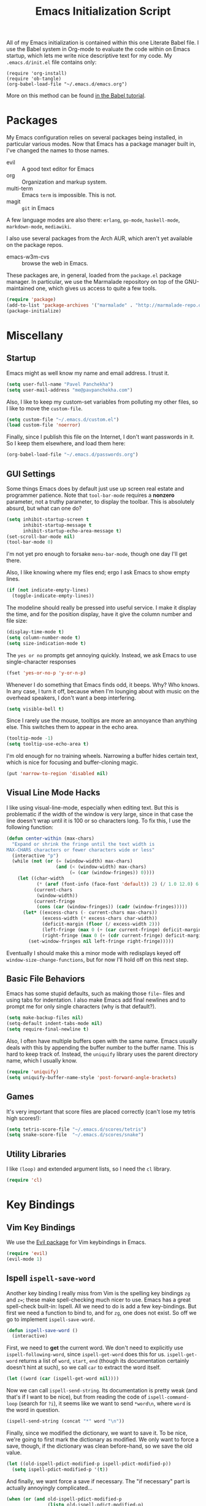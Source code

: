 #+TITLE: Emacs Initialization Script

All of my Emacs initialization is contained within this one Literate
Babel file.  I use the Babel system in Org-mode to evaluate the code
within on Emacs startup, which lets me write nice descriptive text for
my code.  My =.emacs.d/init.el= file contains only:

: (require 'org-install)
: (require 'ob-tangle)
: (org-babel-load-file "~/.emacs.d/emacs.org")

More on this method can be found [[http://orgmode.org/worg/org-contrib/babel/intro.html#sec-8_2][in the Babel tutorial]].

* Packages

  My Emacs configuration relies on several packages being installed,
  in particular various modes.  Now that Emacs has a package manager
  built in, I've changed the names to those names.

  + evil        :: A good text editor for Emacs
  + org         :: Organization and markup system.
  + multi-term  :: Emacs =term= is impossible.  This is not.
  + magit       :: =git= in Emacs


  A few language modes are also there: =erlang=, =go-mode=,
  =haskell-mode=, =markdown-mode=, =mediawiki=.

  I also use several packages from the Arch AUR, which aren't yet
  available on the package repos.

  + emacs-w3m-cvs      :: browse the web in Emacs.

  These packages are, in general, loaded from the =package.el= package
  manager.  In particular, we use the Marmalade repository on top of
  the GNU-maintained one, which gives us access to quite a few tools.

#+BEGIN_SRC emacs-lisp
  (require 'package)
  (add-to-list 'package-archives '("marmalade" . "http://marmalade-repo.org/packages/"))
  (package-initialize)
#+END_SRC

* Miscellany
** Startup

Emacs might as well know my name and email address.  I trust it.

#+BEGIN_SRC emacs-lisp
(setq user-full-name "Pavel Panchekha")
(setq user-mail-address "me@pavpanchekha.com")
#+END_SRC

Also, I like to keep my custom-set variables from polluting my other
files, so I like to move the =custom-file=.

#+BEGIN_SRC emacs-lisp
(setq custom-file "~/.emacs.d/custom.el")
(load custom-file 'noerror)
#+END_SRC

Finally, since I publish this file on the Internet, I don't want
passwords in it.  So I keep them elsewhere, and load them here:

#+BEGIN_SRC emacs-lisp
(org-babel-load-file "~/.emacs.d/passwords.org")
#+END_SRC

** GUI Settings

Some things Emacs does by default just use up screen real estate and
programmer patience.  Note that =tool-bar-mode= requires a *nonzero*
parameter, not a truthy parameter, to display the toolbar.  This is
absolutely absurd, but what can one do?

#+BEGIN_SRC emacs-lisp
(setq inhibit-startup-screen t
      inhibit-startup-message t
      inhibit-startup-echo-area-message t)
(set-scroll-bar-mode nil)
(tool-bar-mode 0)
#+END_SRC

I'm not yet pro enough to forsake =menu-bar-mode=, though one day I'll
get there.

Also, I like knowing where my files end; ergo I ask Emacs to show
empty lines.

#+BEGIN_SRC emacs-lisp
(if (not indicate-empty-lines)
  (toggle-indicate-empty-lines))
#+END_SRC

The modeline should really be pressed into useful service.  I make it
display the time, and for the position display, have it give the column
number and file size:

#+BEGIN_SRC emacs-lisp
(display-time-mode t)
(setq column-number-mode t)
(setq size-indication-mode t)
#+END_SRC

The =yes or no= prompts get annoying quickly.  Instead, we ask Emacs to
use single-character responses

#+BEGIN_SRC emacs-lisp
(fset 'yes-or-no-p 'y-or-n-p)
#+END_SRC

Whenever I do something that Emacs finds odd, it beeps.  Why?  Who
knows.  In any case, I turn it off, because when I'm lounging about
with music on the overhead speakers, I don't want a beep interfering.

#+BEGIN_SRC emacs-lisp
  (setq visible-bell t)
#+END_SRC

Since I rarely use the mouse, tooltips are more an annoyance than
anything else.  This switches them to appear in the echo area.

#+BEGIN_SRC emacs-lisp
(tooltip-mode -1)
(setq tooltip-use-echo-area t)
#+END_SRC

I'm old enough for no training wheels.  Narrowing a buffer hides
certain text, which is nice for focusing and buffer-cloning magic.

#+BEGIN_SRC emacs-lisp
(put 'narrow-to-region 'disabled nil)
#+END_SRC

** Visual Line Mode Hacks

I like using visual-line-mode, especially when editing text.  But this is problematic if the width of the window is very large, since in that case the line doesn't wrap until it is 100 or so characters long.  To fix this, I use the following function:

#+BEGIN_SRC emacs-lisp
  (defun center-within (max-chars)
    "Expand or shrink the fringe until the text width is
  MAX-CHARS characters or fewer characters wide or less"
    (interactive "p")
    (while (not (or (= (window-width) max-chars)
                    (and (< (window-width) max-chars)
                         (= (car (window-fringes)) 0))))
      (let ((char-width
             (* (aref (font-info (face-font 'default)) 2) (/ 1.0 12.0) 6.0))
            (current-chars
             (window-width))
            (current-fringe
             (cons (car (window-fringes)) (cadr (window-fringes)))))
        (let* ((excess-chars (- current-chars max-chars))
               (excess-width (* excess-chars char-width))
               (deficit-margin (floor (/ excess-width 2)))
               (left-fringe (max 0 (+ (car current-fringe) deficit-margin)))
               (right-fringe (max 0 (+ (cdr current-fringe) deficit-margin))))
          (set-window-fringes nil left-fringe right-fringe)))))
#+END_SRC

Eventually I should make this a minor mode with redisplays keyed off =window-size-change-functions=, but for now I'll hold off on this next step.

** Basic File Behaviors

Emacs has some stupid defaults, such as making those =file~= files and
using tabs for indentation.  I also make Emacs add final newlines and
to prompt me for only single characters (why is that default?).

#+BEGIN_SRC emacs-lisp
(setq make-backup-files nil)
(setq-default indent-tabs-mode nil)
(setq require-final-newline t)
#+END_SRC

Also, I often have multiple buffers open with the same name.  Emacs
usually deals with this by appending the buffer number to the buffer
name.  This is hard to keep track of.  Instead, the =uniquify= library
uses the parent directory name, which I usually know.

#+BEGIN_SRC emacs-lisp
(require 'uniquify)
(setq uniquify-buffer-name-style 'post-forward-angle-brackets)
#+END_SRC

** Games

It's very important that score files are placed correctly (can't lose
my tetris high scores!):

#+BEGIN_SRC emacs-lisp
(setq tetris-score-file "~/.emacs.d/scores/tetris")
(setq snake-score-file  "~/.emacs.d/scores/snake")
#+END_SRC

** Utility Libraries

I like =(loop)= and extended argument lists, so I need the =cl=
library.

#+BEGIN_SRC emacs-lisp
(require 'cl)
#+END_SRC

* Key Bindings
** Vim Key Bindings

We use the [[http://gitorious.org/evil/pages/Home][Evil package]] for Vim keybindings in Emacs.

#+BEGIN_SRC emacs-lisp
  (require 'evil)
  (evil-mode 1)
#+END_SRC

** Ispell =ispell-save-word=

Another key binding I really miss from Vim is the spelling key
bindings =zg= and =z==; these make spell-checking much nicer to use.
Emacs has a great spell-check built-in: Ispell.  All we need to do is
add a few key-bindings.  But first we need a function to bind to, and
for =zg=, one does not exist.  So off we go to implement
=ispell-save-word.=

#+BEGIN_SRC emacs-lisp
(defun ispell-save-word ()
  (interactive)
#+END_SRC

First, we need to *get* the current word.  We don't need to explicitly
use =ispell-following-word=, since =ispell-get-word= does this for us.
=ispell-get-word= returns a list of =word=, =start=, =end= (though its
documentation certainly doesn't hint at such), so we call =car= to
extract the word itself.

#+BEGIN_SRC emacs-lisp
  (let ((word (car (ispell-get-word nil))))
#+END_SRC

Now we can call =ispell-send-string=.  Its documentation is pretty
weak (and that's if I want to be nice), but from reading the code of
=ispell-command-loop= (search for =?i=), it seems like we want to send
=*word\n=, where =word= is the word in question.

#+BEGIN_SRC emacs-lisp
  (ispell-send-string (concat "*" word "\n"))
#+END_SRC

Finally, since we modified the dictionary, we want to save it.  To be
nice, we're going to first mark the dictionary as modified.  We only
want to force a save, though, if the dictionary was clean before-hand,
so we save the old value.

#+BEGIN_SRC emacs-lisp
  (let ((old-ispell-pdict-modified-p ispell-pdict-modified-p))
    (setq ispell-pdict-modified-p '(t))
#+END_SRC

And finally, we want force a save if necessary.  The "if necessary"
part is actually annoyingly complicated...

#+BEGIN_SRC emacs-lisp
    (when (or (and old-ispell-pdict-modified-p
                   (listp old-ispell-pdict-modified-p)
                   (car ispell-pdict-modified-p))
              (and ispell-pdict-modified-p
                   (not (listp ispell-pdict-modified-p)))))
#+END_SRC

But once that's out of the way, we can just call =ispell-pdict-save=
with =no-query=.

#+BEGIN_SRC emacs-lisp
      (ispell-pdict-save t))))
#+END_SRC

Finally, we add key-bindings using Evil's =evil-normal-state-map.

#+BEGIN_SRC emacs-lisp
(define-key evil-normal-state-map "z=" 'ispell-word)
(define-key evil-normal-state-map "zg" 'ispell-save-word)
#+END_SRC

** Visual Line Mode hacks

I like to use visual line mode for text files (more semantic
information!), so I have the following hack for Evil:

#+BEGIN_SRC emacs-lisp
(define-key evil-motion-state-map "j" #'evil-next-visual-line)
(define-key evil-motion-state-map "k" #'evil-previous-visual-line)
(define-key evil-motion-state-map "$" #'evil-end-of-visual-line)
(define-key evil-motion-state-map "^" #'evil-first-non-blank-of-visual-line)
(define-key evil-motion-state-map "0" #'evil-beginning-of-visual-line)
#+END_SRC

Note that these work fine in hard-wrapped text, too; they're
just not as necessary.  Also note that commands like =I= and =A=
should in theory also receive this treatment, but alas, they
don't have associated =-visual-line= versions.

** Miscellaneous

I prefer to work with indented text at all times, so =RET= should be
bound to =newline-and-indent=, and some terminals have problems with
the delete key or something, so I keep the following bindings around
as well.  The last line there make =C-k= kill the whole line.

#+BEGIN_SRC emacs-lisp
(global-set-key [C-m] 'newline-and-indent)
(global-set-key [delete] 'delete-char)
(setq kill-whole-line t)
#+END_SRC

** Searching and Scrolling

For searching, I enable highlighting as-I-search for both searches and
search/replaces.  Also, searches are made case-insensitive.

#+BEGIN_SRC emacs-lisp
(setq search-highlight t)
(setq query-replace-highlight t)
(setq case-fold-search t)
#+END_SRC emacs-lisp

For scrolling, I ask Emacs to scroll at most five lines at a time and
to keep 5 lines between the cursor and the top/bottom of the page.

#+BEGIN_SRC emacs-lisp
(setq scroll-conservatively 5)
(setq scroll-margin 5)
#+END_SRC

** Showing my To Do list

   My To Do list opens with the actual list on the left and the agenda
   and the per-project todos on the right

#+BEGIN_SRC emacs-lisp
  (defun show-todo ()
    (interactive)
    (find-file "~/notes/pavel.txt")
    (org-agenda-list)
    (split-window-vertically)
    (other-window 1)
    (find-file "~/notes/projects.txt"))
#+END_SRC

* Utility Commands
** Debugging

Every once in a while, I develop in emacs-lisp, and make use of the
following:

#+BEGIN_SRC emacs-lisp
  (defun debug-mode ()
    "Turn on various Emacs debugging features"
    (interactive)

    (setf debug-on-error t message-log-max 10000))
#+END_SRC

** =run= Command

I have a =run= command that I rather like; it compiles and runs some
program or file in a temporary program.  I use it for, for example,
compiling LaTeX, or testing C code.

#+BEGIN_SRC emacs-lisp
  (defun run-command (file)
    (interactive (list (buffer-file-name)))
    (save-window-excursion
     (shell-command (concat "run " file " &"))))

  (defun compile-command (file)
    (interactive (list (buffer-file-name)))
    (save-window-excursion
     (shell-command (concat "run -c " file " &"))))
#+END_SRC

hThen we attach them to =[f5]= and =[C-f5]=.

#+BEGIN_SRC emacs-lisp
(global-set-key (kbd "<f5>") 'run-command)
(global-set-key (kbd "C-<f5>") 'compile-command)
#+END_SRC

** Printing to PDF

Sometimes, I need to print an Emacs buffer to PDF.  The standard
printing commands are less than ideal for this, since they rely on
=lpr=, a program I have no interest in installing and configuring.
Instead, I can use the Emacs =printing= package, which can export
buffers to Postscript, and then call =ps2pdf= to produce a PDF from
the Postscript.

First, I =require= in the =printing= package and ask it to install
itself into the Emacs menu tree.

#+BEGIN_SRC emacs-lisp
(require 'printing)
#+END_SRC

Now we write a function to print the current buffer.

#+BEGIN_SRC emacs-lisp
(defun print-to-pdf ()
  (interactive)
#+END_SRC

We want to use the function =pr-ps-buffer-print= from the =printing=
package.  We give it a temporary file to print to, and later we'll
=ps2pdf= that file.

#+BEGIN_SRC emacs-lisp
  (let* ((outfile (make-temp-file pr-ps-temp-file))
         (pdffile (concat outfile ".pdf")))
    (pr-ps-buffer-print 1 outfile)
    (shell-command (concat "ps2pdf "
                           (shell-quote-argument outfile)
                           " "
                           (shell-quote-argument pdffile)))
    (find-file pdffile)))
#+END_SRC

The default print settings are silly, especially once you consider
that my use case is print-to-PDF.  So I would rather print with syntax
highlighting and no headers.

#+BEGIN_SRC emacs-lisp
(setq pr-faces-p t
      ps-print-header nil
      ps-print-header-frame)
#+END_SRC

** Configuration editing configuration

I actually edit my Emacs configuration a lot.  I call it "cultivating"
my Emacs configuration.  So here are some utility functions for that.

The first function just reloads the Emacs configuration.

#+BEGIN_SRC emacs-lisp
(defun reconfigure ()
  (interactive)
  (load-file "~/.emacs.d/init.el"))
#+END_SRC

The second function opens the configuration up for editing.

#+BEGIN_SRC emacs-lisp
(defun edconfigure ()
  (interactive)
  (find-file "~/.emacs.d/emacs.org"))
#+END_SRC

** Key-map commands

Since I like Vim key-bindings everywhere, I'll be doing a lot of
adding to key-maps.  This gets tedious, especially when lots of keys
on the same key-map.  This macro makes adding a bunch of keys to the
same key-map very easy.

#+BEGIN_SRC emacs-lisp
  (defmacro define-keys (map &rest keys)
    "Adds several key bindings to a specific map.  Takes a map (as
    a bare symbol) and a several clauses of form (key func); key is
    a string to be passed to (kbd), and func is a function name."
    (declare (indent defun))

    `(progn
       ,@(loop for key+func in keys
               collect `(define-key ,map
                          (kbd ,(car key+func))
                          ',(cadr key+func)))))
#+END_SRC

* Doc-View

I generally use doc-vew for long PDFs, so I find it best to have
continuous scrolling.

#+BEGIN_SRC emacs-lisp
(setq doc-view-continuous t)
#+END_SRC

144 is a decent resolution, since it makes a page of text about as
wide as half my screen (and I generally use Emacs with two vertical
panes.

#+BEGIN_SRC emacs-lisp
(setq doc-view-resolution 144)
#+END_SRC

The PDF viewer is in sore need of Vim-style h/j/k/l movement keys

#+BEGIN_SRC emacs-lisp
(require 'doc-view)
(define-keys doc-view-mode-map
    ("j" doc-view-next-line-or-next-page)
    ("k" doc-view-previous-line-or-previous-page)
    ("h" image-backward-hscroll)
    ("l" image-forward-hscroll))
#+END_SRC

* Mode-specific Behaviors
** Text-like Modes

Since I like Org-mode so much, I feel it should be default for text
files.

#+BEGIN_SRC emacs-lisp
(add-to-list 'auto-mode-alist '("\\.txt$" . org-mode))
#+END_SRC

Other modes I use quite a bit are Restructured Text (for writing
Python code) and $\LaTeX$ (for class):

#+BEGIN_SRC emacs-lisp
(defun text-minor-modes ()
  (interactive)
  (visual-line-mode 1)
  (flyspell-mode 1))

(add-hook 'latex-mode-hook 'text-minor-modes)
(add-hook 'markdown-mode-hook 'text-minor-modes)
(add-hook 'org-mode-hook   'text-minor-modes)
#+END_SRC

Of course, if we're activating ISpell, we should set it up.  Firstly
we want to tell it to use =ispell=, to check spelling against American
English, and where my dictionary is.

#+BEGIN_SRC emacs-lisp
(setq ispell-program-name "/usr/bin/ispell")
(setq ispell-dictionary "american")
(setq ispell-personal-dictionary "~/.emacs.d/dict")
#+END_SRC

LaTeX also could use a quick tool to compile and view a source file.
I use the =compile= command for this.

#+BEGIN_SRC emacs-lisp
  (defun latex-compile (file)
    (interactive (list (buffer-file-name)))

    (make-local-variable 'latex-compile-outfile)

    (let ((first-run (not (boundp 'latex-compile-outfile))))
      (when (or first-run (not (get-file-buffer latex-compile-outfile)))
        (setf latex-compile-outfile
              (make-temp-file "emacs-latex-compile-" nil ".pdf"))
        (setf first-run t))

      (save-window-excursion
        (shell-command (concat "run -c " file " -o " latex-compile-outfile)))

      (if first-run
          (find-file-other-window latex-compile-outfile)
        (progn
          (set-buffer (get-file-buffer latex-compile-outfile))
          (doc-view-revert-buffer t t)))))
#+END_SRC

** Language Modes

Some modes I just need to =(require)= in.  First, =load-path= need
setting up.

#+BEGIN_SRC emacs-lisp
(setq load-path
      (append load-path
              '("/usr/share/emacs/site-lisp/clojure-mode"
                "/usr/share/emacs/site-lisp/haskell-mode")))
#+END_SRC

Now we can require in the Haskell and Clojure modes.

#+BEGIN_SRC emacs-lisp
(require 'haskell-mode nil t)
(require 'clojure-mode nil t)
#+END_SRC

* Org Mode

We first include Org mode, and tell it which modules to use.

#+BEGIN_SRC emacs-lisp
(require 'org-install)
#+END_SRC

First things first!  We should set up the file structure.

#+BEGIN_SRC emacs-lisp
(setq org-directory "~/notes/")
(setq org-default-notes-file (concat org-directory "pavel.txt"))
#+END_SRC

Let's throw in a very minor editing thing (hitting =M-RET= shouldn't
split a bullet point in two).

#+BEGIN_SRC emacs-lisp
(setq org-M-RET-may-split-line '((default)))
#+END_SRC

Finally, Org-mode has this odd love of indenting the entries in
description lists so that there is a consistent left edge.  I don't
like it, and luckily I can turn it off.

#+BEGIN_SRC emacs-lisp
(setq org-description-max-indent 0)
#+END_SRC

** Agenda View

I use the agenda view a lot, so I customize it a bit.  The agenda
should show two days (including, yes, the ones without events); it
shouldn't show me things I've done; and I won't worry about starting
on a weekend or weekday.

#+BEGIN_SRC emacs-lisp
  (setq org-agenda-ndays 1)
  (setq org-agenda-span 2)
  (setq org-deadline-warning-days 3)

  (setq org-agenda-skip-deadline-if-done t)
  (setq org-agenda-skip-scheduled-if-done t)
  (setq org-agenda-start-on-weekday nil)
#+END_SRC

Since all of my TODO entries are in one file, I don't need the agenda
view to tell me what file a TODO entry comes from.

#+BEGIN_SRC emacs-lisp
  (setq org-agenda-file-regexp "\\`[^.].*\\.\\(txt\\|org\\)\\'")
  (setq org-agenda-files '("~/notes/"))
  (setq org-agenda-prefix-format
        '((agenda . " %i %?-12t% s")
          (timeline . "  % s")
          (todo . " %i %-12:c")
          (tags . " %i %-12:c")
          (search . " %i %-12:c")))
#+END_SRC

Finally, given my use of the TODO list, I would like fewer deadline
reminders and more scheduled reminders

#+BEGIN_SRC emacs-lisp
  (setq org-agenda-move-date-from-past-immediately-to-today t)
  (setq org-agenda-skip-deadline-prewarning-if-scheduled t)
  (setq org-agenda-skip-scheduled-if-deadline-is-shown nil)
#+END_SRC

** Todo Keywords

The keywords here represent a good chunk of possible work-flows.  TODO
to DONE is the standard one, but sometimes I go to WONT or spent time
cycling between TODO and WAIT.  SOMEDAY exists for the projects that
I'd like to do, but that are currently in limbo.

#+BEGIN_SRC emacs-lisp
(setq org-todo-keywords
      '((sequence "TODO(t)" "SOMEDAY(s)" "|" "DONE(d)" "WAIT(w)" "WONT(n)")))
(setq org-use-fast-todo-selection t)
#+END_SRC

** Entities
Since I use things like \RR so often, I made them into entities, so that
Org can typeset them nicely.

#+BEGIN_SRC emacs-lisp
  (setq org-pretty-entities t
        org-entities-user '(; Double-struck letters for various fields
                            ("CC" "\\CC" t "&#8450;" "C" "C" "ℂ")
                            ("FF" "\\FF" t "&#120125;" "F" "F" "𝔽")
                            ("HH" "\\HH" t "&#8461;" "H" "H" "ℍ")
                            ("NN" "\\NN" t "&#8469;" "N" "N" "ℕ")
                            ("PP" "\\PP" t "&#8473;" "P" "P" "ℙ")
                            ("QQ" "\\QQ" t "&#8474;" "Q" "Q" "ℚ")
                            ("RR" "\\RR" t "&#8477;" "R" "R" "ℝ")
                            ("ZZ" "\\ZZ" t "&#8484;" "Z" "Z" "ℤ")

                            ; Fraktur letters for ideals
                            ("ga" "\\ga" t "&#120094;" "a" "a" "𝔞")
                            ("gb" "\\gb" t "&#120095;" "b" "b" "𝔟")
                            ("gc" "\\gc" t "&#120096;" "c" "c" "𝔠")
                            ("gd" "\\gd" t "&#120097;" "d" "d" "𝔡")
                            ("gm" "\\gm" t "&#120106;" "m" "m" "𝔪")
                            ("gn" "\\gn" t "&#120107;" "n" "n" "𝔫")
                            ("go" "\\go" t "&#120108;" "o" "o" "𝔬")
                            ("gp" "\\gp" t "&#120109;" "p" "p" "𝔭")
                            ("gq" "\\gq" t "&#120110;" "q" "q" "𝔮")

                            ; Miscellaneous mathematical
                            ("setminus" "\\setminus" t "&#8726;" "\" "\" "∖")
                            ("mapsto"   "\\mapsto" t "&#8614;" "|->" "|->" "↦")
                            ))
#+END_SRC

I also would rather hide the stars and such that org-mode uses for
inline markup:

#+BEGIN_SRC emacs-lisp
(setq org-hide-emphasis-markers t)
#+END_SRC

** Key bindings

Some key bindings are not bound by Org automatically, so I have to bind
them myself.

#+BEGIN_SRC emacs-lisp
(global-set-key "\C-cl" 'org-store-link)
(global-set-key "\C-ca" 'org-agenda)
(global-set-key "\C-cc" 'org-capture)
#+END_SRC

** LaTeX Export

Org-mode requires you to define things to use other classes for LaTeX
files.  I put this in a separate file so I can avoid loading it when
I'm just exporting.

#+BEGIN_SRC emacs-lisp
(load "~/.emacs.d/export.el")
#+END_SRC

* Magit

Magit needs a =(require)= and an autoload.

#+BEGIN_SRC emacs-lisp
(autoload 'magit-status "magit" nil t)
#+END_SRC

* W3M Browser

W3M is a nice web browser to use for tasks such as reading Hacker
News.  If it got a bit more love, it would be perfect...

#+BEGIN_SRC emacs-lisp
  (require 'w3m-load)
#+END_SRC

First off, W3M should use UTF8 everywhere it can.

#+BEGIN_SRC emacs-lisp
  (setq w3m-coding-system 'utf-8
        w3m-default-coding-system 'utf-8
        w3m-file-coding-system 'utf-8
        w3m-file-name-coding-system 'utf-8
        w3m-terminal-coding-system 'utf-8)
#+END_SRC

I change a few file locations.

#+BEGIN_SRC emacs-lisp
  (setq w3m-default-save-directory "/tmp/")
  (setq w3m-icon-directory "/tmp/")
#+END_SRC

W3M has some features that are, for whatever reason, off by default
(they're /experimental/; eh, work fine).

#+BEGIN_SRC emacs-lisp
  (setq w3m-use-cookies t w3m-use-favicon t)
#+END_SRC

Finally I set up my homepage.

#+BEGIN_SRC emacs-lisp
  (setq w3m-home-page "about:blank")
#+END_SRC

** Default Browsers

I prefer to set Firefox as Emacs's default browser, simply because
there are lots of sites W3M just doesn't work that well on.

#+BEGIN_SRC emacs-lisp
(setq browse-url-browser-function 'browse-url-firefox)
(setq browse-url-generic-program "google-chrome")
#+END_SRC

However, I still like the ability to throw open W3M easily.

#+BEGIN_SRC emacs-lisp
(autoload 'w3m-browse-url "w3m" "Ask a WWW browser to show a URL." t)
#+END_SRC

So I make a quick keybinding for browsing a URL.

#+BEGIN_SRC emacs-lisp
(global-set-key "\C-xm" 'browse-url-at-point)
(global-set-key "\C-xM" 'w3m-browse-url-at-point)
#+END_SRC

** Utility Commands

I prefer there to be a key to enter a new URL, blank-slate.

#+BEGIN_SRC emacs-lisp
  (defun w3m-clean-slate-goto-url (url)
    (interactive (list (w3m-input-url nil "" nil nil 'feeling-lucky)))
    (w3m-goto-url url))
#+END_SRC

The symmetric operations should clearly exist for tabs.

#+BEGIN_SRC emacs-lisp
  (defun w3m-clean-slate-goto-url-new-session (url)
    (interactive (list (w3m-input-url nil "" nil nil 'feeling-lucky)))
    (w3m-goto-url-new-session url))
#+END_SRC

Unfortunately, the open-in-new-tab command switches to the new tab
right away; this is silly.

#+BEGIN_SRC emacs-lisp
  (defun w3m-view-this-url-new-session-background ()
    "Display the page of the link under point in a new session, in
  the background. If the region is active, use the
  `w3m-open-all-links-in-new-session' command instead."
    (interactive)

    (save-window-excursion
      (call-interactively 'w3m-view-this-url-new-session)))
#+END_SRC

** Key-bindings

I like single-character key bindings instead of the crazy Emacs stuff.
Most of the following are following Vimperator/Vimium conventions.

#+BEGIN_SRC emacs-lisp
  (eval-after-load "w3m"
    '(define-keys w3m-mode-map
       ("f" w3m-view-this-url)
       ("F" w3m-view-this-url-new-session-background)
       ("o" w3m-clean-slate-goto-url)
       ("O" w3m-goto-url)
       ("H" w3m-view-previous-page)
       ("L" w3m-view-next-page)
       ("t" w3m-clean-slate-goto-url-new-session)
       ("T" w3m-goto-url-new-session)
       ("d" w3m-delete-buffer)
       ("r" w3m-reload-this-page)
       (">" w3m-next-buffer)
       ("<" w3m-previous-buffer)
       ("/" isearch-forward)))
#+END_SRC

When a tab is closed, W3M should shift to the right tab, not the left tab.

#+BEGIN_SRC emacs-lisp
  (defun clamp (a n)
    (cond
     ((< a 0) 0)
     ((> a n) n)
     (t a)))

  (defun w3m-clamp-next-buffer (arg)
    "Turn ARG pages of emacs-w3m buffers ahead."
    (interactive "p")
    (unless arg (setq arg 1))
    (when (and (/= arg 0) (eq major-mode 'w3m-mode))
      (w3m-history-store-position)
      (let* ((buffers (w3m-list-buffers))
         (len (length buffers)))
        (switch-to-buffer
         (nth (clamp (+ arg (- len (length (memq (current-buffer) buffers))))
           len)
          buffers)))
      (w3m-history-restore-position)
      (run-hooks 'w3m-select-buffer-hook)
      (w3m-select-buffer-update)))

  (add-hook 'w3m-delete-buffer-hook (lambda () (w3m-clamp-next-buffer 1)))

#+END_SRC

* Mu For Emacs

I'm now reading my mail in =mu4e=, from the =mu-git= Arch Linux package.
This package is a lot like =notmuch= in that it's search-based and
works well with =offlineimap=, but has a much nicer interface and tries
very hard to stay compatible with the upstream IMAP folder.

#+BEGIN_SRC emacs-lisp
(add-to-list 'load-path "/usr/share/emacs/site-lisp/mu4e")
(require 'mu4e)
#+END_SRC

I need to tell Mu which folders store what on my system.  Note that I
only sync "important" messages with GMail to my system, so the
archive folder is the "important" folder.

#+BEGIN_SRC emacs-lisp
  (setf mu4e-maildir "~/mail"
        mu4e-sent-folder "/sent"
        mu4e-drafts-folder "/drafts"
        mu4e-trash-folder "/trash"
        mu4e-refile-folder "/important")
  (setf mu4e-attachment-dir  "/tmp")
#+END_SRC

Mail is synced with =offlineimap=, so I tell Mu to run that to get new
mail.  OfflineIMAP will automatically run the Mu indexer.

#+BEGIN_SRC emacs-lisp
  (setf mu4e-get-mail-command "offlineimap -o -u quiet")
#+END_SRC

Finally, since I'm using GMail, GMail will automatically deal with
filing sent messages, so I can tell Mu to just delete sent messages.

#+BEGIN_SRC emacs-lisp
  (setf mu4e-sent-messages-behavior 'delete)
#+END_SRC

In all of the =mu4e= modes, I want the Evil extensions off, since they
do naught but get in the way.  But somehow, this doesn't work for
=mu4e-view-mode=, so we use a special dispension for that.

#+BEGIN_SRC emacs-lisp
  (setf evil-emacs-state-modes (list* 'mu4e-headers-mode 'mu4e-main-mode
                                      'mu4e-main-mode 'mu4e-view-mode
                                      evil-emacs-state-modes))
  (add-hook 'mu4e-view-mode-hook 'evil-emacs-state)
#+END_SRC

There're a few graphical things to change about Mu4e:

#+BEGIN_SRC emacs-lisp
  (setf mu4e-use-fancy-chars t)
  (setf mu4e-view-show-images t)
#+END_SRC

** Sending mail

My mail gets sent through the GMail IMAP server. I used to use msmtp for sending mail, but I’ve now switched to using smtpmail.el, since it’s nice to have an Emacs-native solution.

#+BEGIN_SRC emacs-lisp
(setq send-mail-function 'smtpmail-send-it)
(setq message-send-mail-function 'smtpmail-send-it)
#+END_SRC

We now set up SMTPMail to use GMail.

#+BEGIN_SRC emacs-lisp
(setq smtpmail-smtp-server "smtp.gmail.com")
(setq smtpmail-smtp-service 587)
#+END_SRC

We then set up TLS for GMail’s connection:

#+BEGIN_SRC emacs-lisp
  (setq starttls-use-gnutls t)

  (setq smtpmail-default-smtp-server "smtp.gmail.com"
        smtpmail-smtp-server "smtp.gmail.com"
        smtpmail-smtp-service 587
        smtpmail-smtp-user "me@pavpanchekha.com"
        smtpmail-local-domain "pavpanchekha.com"
        smtpmail-sendto-domain "pavpanchekha.com"
        smtpmail-debug-info t)

  (require 'smtpmail)
#+END_SRC

** Bookmarks

I have a few bookmarks that set up my email flow.

#+BEGIN_SRC emacs-lisp
  (add-to-list 'mu4e-bookmarks
    '("flag:unread AND maildir:/important"  "Important New Messages" ?i))
#+END_SRC

* Shells
** Shell mode

The Emacs shell mode is great, but barfs on ANSI escape sequence.  There's a fix:

#+BEGIN_SRC emacs-lisp
(add-hook 'shell-mode-hook 'ansi-color-for-comint-mode-on)
#+END_SRC

** Eshell

Eshell doesn't actually require that much prodding.  The only thing I
do is change its directory.

#+BEGIN_SRC emacs-lisp
  (setq eshell-directory-name "~/.emacs.d/eshell/")
#+END_SRC

Eshell has an awesome "smart mode" where it emulates Plan 9 by
allowing you to edit command lines instead of re-executing them.  Here
I tell Eshell to not review commands that successfully exit, since
those are normally easy to re-execute anyways.

#+BEGIN_SRC emacs-lisp
  (require 'eshell)
  (require 'em-smart)
  (setq eshell-where-to-jump 'begin)
  (setq eshell-review-quick-commands nil)
  (setq eshell-smart-space-goes-to-end t)
#+END_SRC

Eshell lets you redirect to a buffer with the syntax

: cmd >> #<buffer *scratch*>

or to Elisp variables with

: cmd > #'adsf

Since I don't expect to use the second feature at all, I'd prefer its
syntax be used for buffer redirections instead.

#+BEGIN_SRC emacs-lisp
  (setq eshell-buffer-shorthand t)
#+END_SRC

** Multi-term

Multiterm requires a bit more setup.

#+BEGIN_SRC emacs-lisp
(require 'multi-term)
(setq multi-term-program "/bin/bash")
#+END_SRC

For simplicity, I also add the =mterm= command to just call
=multi-term=.

#+BEGIN_SRC emacs-lisp
(defun mterm ()
  (interactive)
  (multi-term))
#+END_SRC

One annoyance is that the screen bounces in multi-term due to my
=scroll-margin=.  But there's a solution: file-local variables.  We
attach a handler to =term-mode-hook= that makes =scroll-margin= local
and then sets it to =0=.  Because =make-local-variable= returns the
variable (as a symbol), we can call =set= (that's right: not =setq=,
but =set=, since we already have the variable quoted for us) to set
it.

#+BEGIN_SRC emacs-lisp
(add-to-list 'term-mode-hook (lambda ()
  (set (make-local-variable 'scroll-margin) 0)))
#+END_SRC

* Dropbox

[[http://github.com/pavpanchekha/dropbox.el/][dropbox.el]] is a Dropbox client I wrote -- it accesses files from
Dropbox through the [[http://developers.dropbox.com][Dropbox API]].  It needs a bit of setup, mostly to
set the API secret and key.  The actual values are in the [[file:passwords.org][passwords
file]], but I unpack them here to remind myself that the entry in the
passwords file exists.

#+BEGIN_SRC emacs-lisp
(load "~/dev/dropbox.el/dropbox.el")
(setf dropbox-consumer-key    (car  my-dropbox-key))
(setf dropbox-consumer-secret (cadr my-dropbox-key))
#+END_SRC

Since I don't have many concurrent clients and rarely use shared
folders, a longer cache time makes a lot of sense.

#+BEGIN_SRC emacs-lisp
(setf dropbox-cache-timeout 300)
#+END_SRC

* Personal Analytics
** Inter-Key Timings

One interesting characteristic of a person's typing is their inter-key
timings -- the time between typing two letters in succession.  For
example, it usually takes more time to type "cr" than ";l", since one
involves moving the left index finger a large distance and the other
uses the really natural rolling chord on the right hand.  By recording
all key character pairs, we can actually track timings for this.  And
since I do a lot of my work in Emacs, it is easiest to do this as an
Emacs extension.  I've written such a thing: [[http://git.pavpanchekha.com/?p=keylogger.el.git;a=summary][keylogger.el]].  It has an
Emacs Lisp extension and an analyzer written in Javascript.  Anyway,
I'd like to turn it on when Emacs starts:

#+BEGIN_SRC emacs-lisp
(load "~/dev/keylogger.el/keylogger.el")
(load-every-key-press)
(remember-every-key-press)
(autosave-every-key-press)
#+END_SRC

Note that each startup, I load the file, load my previously-saved
data, tell it to record new key presses, and to autosave them every
fifteen minutes.
